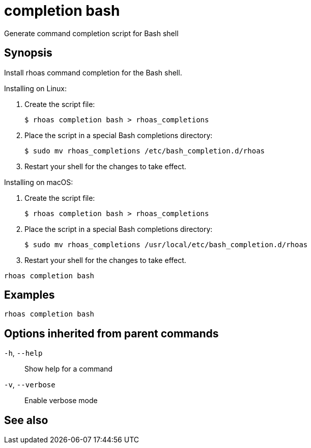ifdef::env-github,env-browser[:context: cmd]
[id='ref-rhoas-completion-bash_{context}']
= completion bash

[role="_abstract"]
Generate command completion script for Bash shell

[discrete]
== Synopsis

Install rhoas command completion for the Bash shell.

Installing on Linux:

  1. Create the script file:

     $ rhoas completion bash > rhoas_completions

  2. Place the script in a special Bash completions directory:

     $ sudo mv rhoas_completions /etc/bash_completion.d/rhoas

  3. Restart your shell for the changes to take effect.

Installing on macOS:

  1. Create the script file:

     $ rhoas completion bash > rhoas_completions

  2. Place the script in a special Bash completions directory:

     $ sudo mv rhoas_completions /usr/local/etc/bash_completion.d/rhoas

  3. Restart your shell for the changes to take effect.


....
rhoas completion bash
....

[discrete]
== Examples

....
rhoas completion bash

....

[discrete]
== Options inherited from parent commands

  `-h`, `--help`::      Show help for a command
  `-v`, `--verbose`::   Enable verbose mode

[discrete]
== See also


ifdef::env-github,env-browser[]
* link:rhoas_completion.adoc#rhoas-completion[rhoas completion]	 - Install command completion for your shell (bash, zsh, or fish)
endif::[]
ifdef::pantheonenv[]
* link:{path}#ref-rhoas-completion_{context}[rhoas completion]	 - Install command completion for your shell (bash, zsh, or fish)
endif::[]

